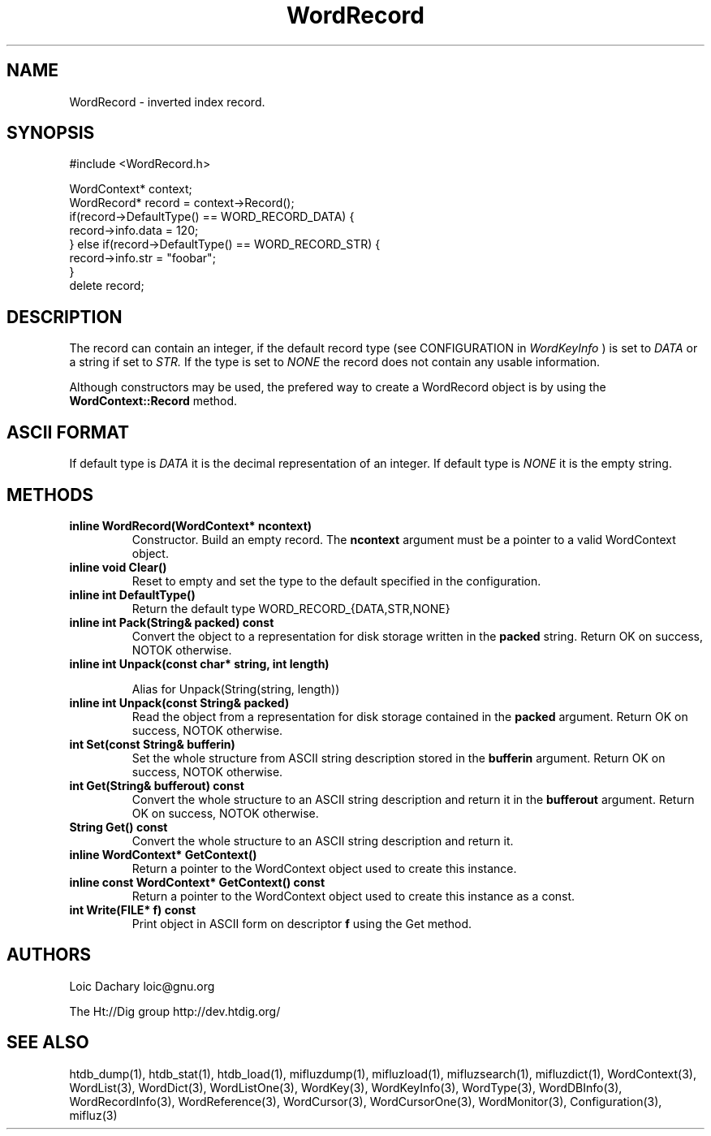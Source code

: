 
'''
''' Part of the ht://Dig package   <http://www.htdig.org/>
''' Copyright (c) 1999, 2000, 2001 The ht://Dig Group
''' For copyright details, see the file COPYING in your distribution
''' or the GNU General Public License version 2 or later
''' <http://www.gnu.org/copyleft/gpl.html>
''' 
''' 
.TH WordRecord 3 local
.SH NAME
WordRecord \-
inverted index record.


.SH SYNOPSIS
.nf
.ft CW

#include <WordRecord.h>

WordContext* context;
WordRecord* record = context->Record();
if(record->DefaultType() == WORD_RECORD_DATA) {
  record->info.data = 120;
} else if(record->DefaultType() == WORD_RECORD_STR) {
  record->info.str = "foobar";
}
delete record;
.ft R
.fi

.SH DESCRIPTION

The record can contain an integer, if the default record
type (see CONFIGURATION in
.I WordKeyInfo
) is set to
.I DATA
or a string if set to
.I STR.
If the type is set to
.I NONE
the record does not contain
any usable information.

Although constructors may be used, the prefered way to create a 
WordRecord object is by using the
.B WordContext::Record
method.


.SH ASCII FORMAT

If default type is
.I DATA
it is the decimal representation of
an integer. If default type is
.I NONE
it is the empty string.


.SH METHODS
.TP
.B   inline WordRecord(WordContext* ncontext) 
Constructor. Build an empty record.
The
.B ncontext
argument must be a pointer to a valid
WordContext object.
.TP
.B   inline void Clear() 
Reset to empty and set the type to the default specified
in the configuration.
.TP
.B   inline int DefaultType() 
Return the default type WORD_RECORD_{DATA,STR,NONE}
.TP
.B   inline int Pack(String& packed) const 
Convert the object to a representation for disk storage written
in the
.B packed
string.
Return OK on success, NOTOK otherwise.
.TP
.B   inline int Unpack(const char* string, int length) 

Alias for Unpack(String(string, length))
.TP
.B   inline int Unpack(const String& packed) 
Read the object from a representation for disk storage contained
in the
.B packed
argument.
Return OK on success, NOTOK otherwise.
.TP
.B   int Set(const String& bufferin)
Set the whole structure from ASCII string description stored
in the
.B bufferin
argument.
Return OK on success, NOTOK otherwise.
.TP
.B   int Get(String& bufferout) const
Convert the whole structure to an ASCII string description
and return it in the
.B bufferout
argument.
Return OK on success, NOTOK otherwise.
.TP
.B   String Get() const
Convert the whole structure to an ASCII string description
and return it.
.TP
.B   inline WordContext* GetContext() 
Return a pointer to the WordContext object used to create
this instance.
.TP
.B   inline const WordContext* GetContext() const 
Return a pointer to the WordContext object used to create
this instance as a const.
.TP
.B   int Write(FILE* f) const
Print object in ASCII form on descriptor
.B f
using the
Get method.
.PP

.SH AUTHORS
Loic Dachary loic@gnu.org

The Ht://Dig group http://dev.htdig.org/


.SH SEE ALSO
htdb_dump(1), htdb_stat(1), htdb_load(1), mifluzdump(1), mifluzload(1), mifluzsearch(1), mifluzdict(1), WordContext(3), WordList(3), WordDict(3), WordListOne(3), WordKey(3), WordKeyInfo(3), WordType(3), WordDBInfo(3), WordRecordInfo(3), WordReference(3), WordCursor(3), WordCursorOne(3), WordMonitor(3), Configuration(3), mifluz(3)

